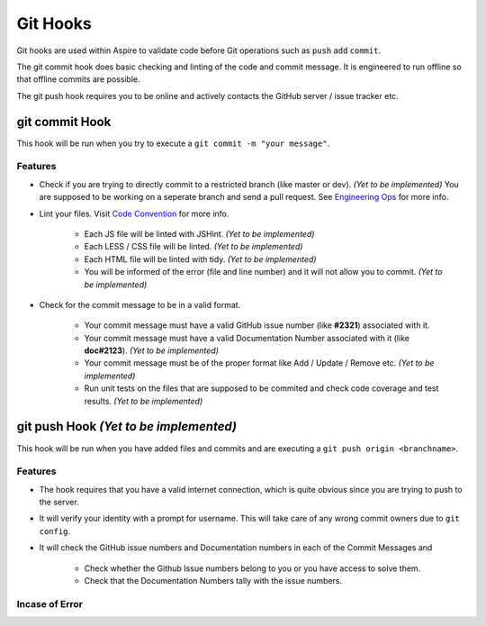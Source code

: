 *********
Git Hooks
*********

Git hooks are used within Aspire to validate code before Git operations such as ``push`` ``add`` ``commit``.

The git commit hook does basic checking and linting of the code and commit message. It is engineered to run offline so that offline commits are possible.

The git push hook requires you to be online and actively contacts the GitHub server / issue tracker etc.

git commit Hook
================

This hook will be run when you try to execute a ``git commit -m "your message"``.

Features
--------

* Check if you are trying to directly commit to a restricted branch (like master or dev). |TODO|
  You are supposed to be working on a seperate branch and send a pull request. See `Engineering Ops <http://>`_ for more info.

* Lint your files. Visit `Code Convention <http://>`_ for more info.

	* Each JS file will be linted with JSHint. |TODO| 
	* Each LESS / CSS file will be linted. |TODO|
	* Each HTML file will be linted with tidy. |TODO|
	* You will be informed of the error (file and line number) and it will not allow you to commit. |TODO|

* Check for the commit message to be in a valid format.
  
	* Your commit message must have a valid GitHub issue number (like **#2321**) associated with it.
	* Your commit message must have a valid Documentation Number associated with it (like **doc#2123**). |TODO|
	* Your commit message must be of the proper format like Add / Update / Remove etc. |TODO|
	* Run unit tests on the files that are supposed to be commited and check code coverage and test results. |TODO|
	  

git push Hook |TODO|
====================

This hook will be run when you have added files and commits and are executing a ``git push origin <branchname>``.

Features
--------

* The hook requires that you have a valid internet connection, which is quite obvious since you are trying to push to the server.

* It will verify your identity with a prompt for username. This will take care of any wrong commit owners due to ``git config``.

* It will check the GitHub issue numbers and Documentation numbers in each of the Commit Messages and 
	
	* Check whether the Github Issue numbers belong to you or you have access to solve them.
	* Check that the Documentation Numbers tally with the issue numbers. 
	  
Incase of Error
---------------


.. |TODO| replace:: *(Yet to be implemented)*
